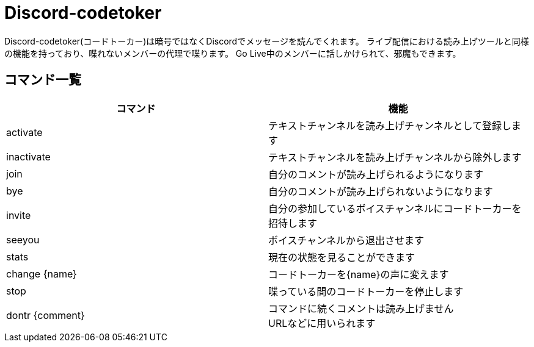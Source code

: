 = Discord-codetoker

Discord-codetoker(コードトーカー)は暗号ではなくDiscordでメッセージを読んでくれます。
ライブ配信における読み上げツールと同様の機能を持っており、喋れないメンバーの代理で喋ります。
Go Live中のメンバーに話しかけられて、邪魔もできます。

== コマンド一覧

[options="header"]
|=====================================================================
|コマンド|機能
|activate|テキストチャンネルを読み上げチャンネルとして登録します
|inactivate|テキストチャンネルを読み上げチャンネルから除外します
|join|自分のコメントが読み上げられるようになります
|bye|自分のコメントが読み上げられないようになります
|invite|自分の参加しているボイスチャンネルにコードトーカーを招待します
|seeyou|ボイスチャンネルから退出させます
|stats|現在の状態を見ることができます
|change {name}|コードトーカーを{name}の声に変えます
|stop|喋っている間のコードトーカーを停止します
|dontr {comment}|コマンドに続くコメントは読み上げません +
URLなどに用いられます
|=====================================================================